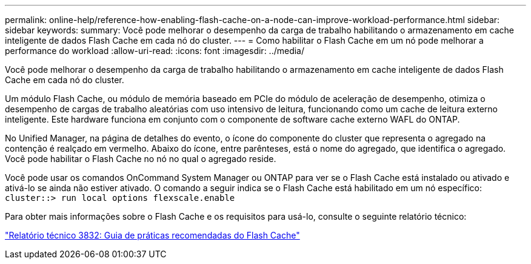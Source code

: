 ---
permalink: online-help/reference-how-enabling-flash-cache-on-a-node-can-improve-workload-performance.html 
sidebar: sidebar 
keywords:  
summary: Você pode melhorar o desempenho da carga de trabalho habilitando o armazenamento em cache inteligente de dados Flash Cache em cada nó do cluster. 
---
= Como habilitar o Flash Cache em um nó pode melhorar a performance do workload
:allow-uri-read: 
:icons: font
:imagesdir: ../media/


[role="lead"]
Você pode melhorar o desempenho da carga de trabalho habilitando o armazenamento em cache inteligente de dados Flash Cache em cada nó do cluster.

Um módulo Flash Cache, ou módulo de memória baseado em PCIe do módulo de aceleração de desempenho, otimiza o desempenho de cargas de trabalho aleatórias com uso intensivo de leitura, funcionando como um cache de leitura externo inteligente. Este hardware funciona em conjunto com o componente de software cache externo WAFL do ONTAP.

No Unified Manager, na página de detalhes do evento, o ícone do componente do cluster que representa o agregado na contenção é realçado em vermelho. Abaixo do ícone, entre parênteses, está o nome do agregado, que identifica o agregado. Você pode habilitar o Flash Cache no nó no qual o agregado reside.

Você pode usar os comandos OnCommand System Manager ou ONTAP para ver se o Flash Cache está instalado ou ativado e ativá-lo se ainda não estiver ativado. O comando a seguir indica se o Flash Cache está habilitado em um nó específico: `cluster::> run local options flexscale.enable`

Para obter mais informações sobre o Flash Cache e os requisitos para usá-lo, consulte o seguinte relatório técnico:

https://www.netapp.com/pdf.html?item=/media/19754-tr-3832.pdf["Relatório técnico 3832: Guia de práticas recomendadas do Flash Cache"^]
